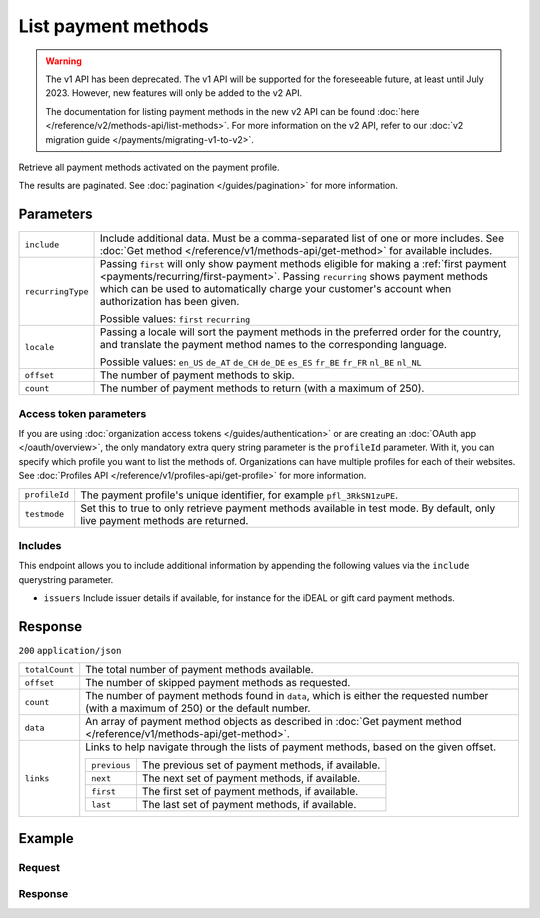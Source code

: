 List payment methods
====================
.. api-name:: Methods API
   :version: 1

.. warning:: The v1 API has been deprecated. The v1 API will be supported for the foreseeable future, at least until
             July 2023. However, new features will only be added to the v2 API.

             The documentation for listing payment methods in the new v2 API can be found
             :doc:`here </reference/v2/methods-api/list-methods>`. For more information on the v2 API, refer to our
             :doc:`v2 migration guide </payments/migrating-v1-to-v2>`.

.. endpoint::
   :method: GET
   :url: https://api.mollie.com/v1/methods

.. authentication::
   :api_keys: true
   :organization_access_tokens: false
   :oauth: true

Retrieve all payment methods activated on the payment profile.

The results are paginated. See :doc:`pagination </guides/pagination>` for more information.

Parameters
----------
.. list-table::
   :widths: auto

   * - ``include``

       .. type:: string
          :required: true

     - Include additional data. Must be a comma-separated list of one or more includes. See
       :doc:`Get method </reference/v1/methods-api/get-method>` for available includes.

   * - ``recurringType``

       .. type:: string
          :required: false

     - Passing ``first`` will only show payment methods eligible for making a
       :ref:`first payment <payments/recurring/first-payment>`. Passing ``recurring`` shows payment methods which can be
       used to automatically charge your customer's account when authorization has been given.

       Possible values: ``first`` ``recurring``

   * - ``locale``

       .. type:: string
          :required: false

     - Passing a locale will sort the payment methods in the preferred order for the country, and translate
       the payment method names to the corresponding language.

       Possible values: ``en_US`` ``de_AT`` ``de_CH`` ``de_DE`` ``es_ES`` ``fr_BE`` ``fr_FR`` ``nl_BE`` ``nl_NL``

   * - ``offset``

       .. type:: integer
          :required: false

     - The number of payment methods to skip.

   * - ``count``

       .. type:: integer
          :required: false

     - The number of payment methods to return (with a maximum of 250).

Access token parameters
^^^^^^^^^^^^^^^^^^^^^^^
If you are using :doc:`organization access tokens </guides/authentication>` or are creating an
:doc:`OAuth app </oauth/overview>`, the only mandatory extra query string parameter is the ``profileId`` parameter. With it,
you can specify which profile you want to list the methods of. Organizations can have multiple profiles for each of
their websites. See :doc:`Profiles API </reference/v1/profiles-api/get-profile>` for more information.

.. list-table::
   :widths: auto

   * - ``profileId``

       .. type:: string
          :required: true

     - The payment profile's unique identifier, for example ``pfl_3RkSN1zuPE``.

   * - ``testmode``

       .. type:: boolean
          :required: false

     - Set this to true to only retrieve payment methods available in test mode. By default, only live
       payment methods are returned.

Includes
^^^^^^^^
This endpoint allows you to include additional information by appending the following values via the ``include``
querystring parameter.

* ``issuers`` Include issuer details if available, for instance for the iDEAL or gift card payment methods.

Response
--------
``200`` ``application/json``

.. list-table::
   :widths: auto

   * - ``totalCount``

       .. type:: integer

     - The total number of payment methods available.

   * - ``offset``

       .. type:: integer

     - The number of skipped payment methods as requested.

   * - ``count``

       .. type:: integer

     - The number of payment methods found in ``data``, which is either the requested number (with a maximum of 250) or
       the default number.

   * - ``data``

       .. type:: array

     - An array of payment method objects as described in
       :doc:`Get payment method </reference/v1/methods-api/get-method>`.

   * - ``links``

       .. type:: object

     - Links to help navigate through the lists of payment methods, based on the given offset.

       .. list-table::
          :widths: auto

          * - ``previous``

              .. type:: string

            - The previous set of payment methods, if available.

          * - ``next``

              .. type:: string

            - The next set of payment methods, if available.

          * - ``first``

              .. type:: string

            - The first set of payment methods, if available.

          * - ``last``

              .. type:: string

            - The last set of payment methods, if available.

Example
-------

Request
^^^^^^^
.. code-block:: bash
   :linenos:

   curl -X GET https://api.mollie.com/v1/methods \
       -H "Authorization: Bearer test_dHar4XY7LxsDOtmnkVtjNVWXLSlXsM"

Response
^^^^^^^^
.. code-block:: none
   :linenos:

   HTTP/1.1 200 OK
   Content-Type: application/json

   {
       "totalCount": 2,
       "offset": 0,
       "count": 2,
       "data": [
           {
               "resource": "method",
               "id": "ideal",
               "description": "iDEAL",
               "amount": {
                   "minimum": "0.53",
                   "maximum": "50000.00"
               },
               "image": {
                   "normal": "https://www.mollie.com/images/payscreen/methods/ideal.png",
                   "bigger": "https://www.mollie.com/images/payscreen/methods/ideal%402x.png"
               }
           },
           {
               "resource": "method",
               "id": "paypal",
               "description": "PayPal",
               "amount": {
                   "minimum": "0.13",
                   "maximum": "8000.00"
               },
               "image": {
                   "normal": "https://www.mollie.com/images/payscreen/methods/paypal.png",
                   "bigger": "https://www.mollie.com/images/payscreen/methods/paypal%402x.png"
               }
           },
           { },
           { }
       ]
   }
